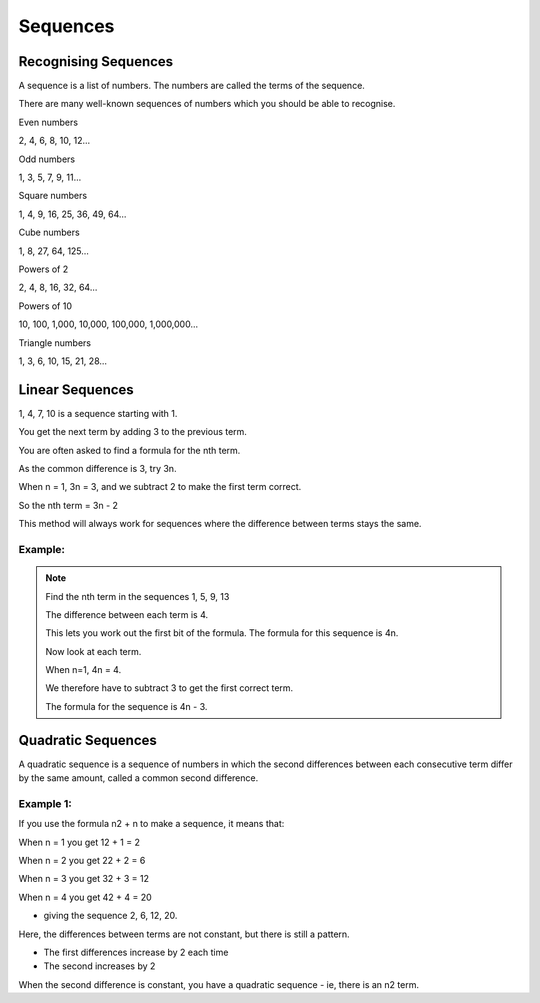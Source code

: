 Sequences
=========

Recognising Sequences
---------------------

A sequence is a list of numbers. The numbers are called the terms of the sequence.

There are many well-known sequences of numbers which you should be able to recognise.

Even numbers

2, 4, 6, 8, 10, 12...

Odd numbers

1, 3, 5, 7, 9, 11...

Square numbers

1, 4, 9, 16, 25, 36, 49, 64...

Cube numbers

1, 8, 27, 64, 125...

Powers of 2

2, 4, 8, 16, 32, 64...


Powers of 10

10, 100, 1,000, 10,000, 100,000, 1,000,000...

Triangle numbers

1, 3, 6, 10, 15, 21, 28...

Linear Sequences
----------------

1, 4, 7, 10 is a sequence starting with 1.

You get the next term by adding 3 to the previous term.

You are often asked to find a formula for the nth term.

.. image:: /images/Sequences1.png

As the common difference is 3, try 3n.

When n = 1, 3n = 3, and we subtract 2 to make the first term correct.

So the nth term = 3n - 2

This method will always work for sequences where the difference between terms stays the same.

Example:
~~~~~~~~

.. note::

    Find the nth term in the sequences 1, 5, 9, 13

    The difference between each term is 4.

    This lets you work out the first bit of the formula. The formula for this sequence is 4n.

    Now look at each term.

    When n=1, 4n = 4.

    We therefore have to subtract 3 to get the first correct term.

    The formula for the sequence is 4n - 3.

Quadratic Sequences
-------------------
A quadratic sequence is a sequence of numbers in which the second differences between each consecutive term differ by the same amount, called a common second difference.

Example 1:
~~~~~~~~~~

If you use the formula n2 + n to make a sequence, it means that:

When n = 1 you get 12 + 1 = 2

When n = 2 you get 22 + 2 = 6

When n = 3 you get 32 + 3 = 12

When n = 4 you get 42 + 4 = 20

- giving the sequence 2, 6, 12, 20.

Here, the differences between terms are not constant, but there is still a pattern.

- The first differences increase by 2 each time

- The second increases by 2

.. image:: /images/Sequences2.png

When the second difference is constant, you have a quadratic sequence - ie, there is an n2 term.
